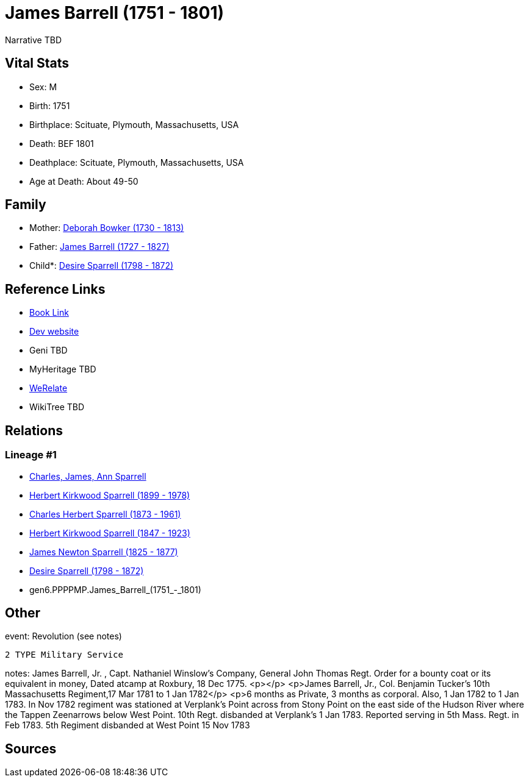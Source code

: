 = James Barrell (1751 - 1801)

Narrative TBD


== Vital Stats


* Sex: M
* Birth: 1751
* Birthplace: Scituate, Plymouth, Massachusetts, USA
* Death: BEF 1801
* Deathplace: Scituate, Plymouth, Massachusetts, USA
* Age at Death: About 49-50


== Family
* Mother: https://github.com/sparrell/cfs_ancestors/blob/main/Vol_02_Ships/V2_C5_Ancestors/V2_C5_G7/gen7.PPPPMPM.Deborah_Bowker.adoc[Deborah Bowker (1730 - 1813)]

* Father: https://github.com/sparrell/cfs_ancestors/blob/main/Vol_02_Ships/V2_C5_Ancestors/V2_C5_G7/gen7.PPPPMPP.James_Barrell.adoc[James Barrell (1727 - 1827)]

* Child*: https://github.com/sparrell/cfs_ancestors/blob/main/Vol_02_Ships/V2_C5_Ancestors/V2_C5_G5/gen5.PPPPM.Desire_Sparrell.adoc[Desire Sparrell (1798 - 1872)]


== Reference Links
* https://github.com/sparrell/cfs_ancestors/blob/main/Vol_02_Ships/V2_C5_Ancestors/V2_C5_G6/gen6.PPPPMP.James_Barrell.adoc[Book Link]
* https://cfsjksas.gigalixirapp.com/person?p=p0376[Dev website]
* Geni TBD
* MyHeritage TBD
* https://www.werelate.org/wiki/Person:James_Barrell_%282%29[WeRelate]
* WikiTree TBD

== Relations
=== Lineage #1
* https://github.com/spoarrell/cfs_ancestors/tree/main/Vol_02_Ships/V2_C1_Principals/0_intro_principals.adoc[Charles, James, Ann Sparrell]
* https://github.com/sparrell/cfs_ancestors/blob/main/Vol_02_Ships/V2_C5_Ancestors/V2_C5_G1/gen1.P.Herbert_Kirkwood_Sparrell.adoc[Herbert Kirkwood Sparrell (1899 - 1978)]
* https://github.com/sparrell/cfs_ancestors/blob/main/Vol_02_Ships/V2_C5_Ancestors/V2_C5_G2/gen2.PP.Charles_Herbert_Sparrell.adoc[Charles Herbert Sparrell (1873 - 1961)]
* https://github.com/sparrell/cfs_ancestors/blob/main/Vol_02_Ships/V2_C5_Ancestors/V2_C5_G3/gen3.PPP.Herbert_Kirkwood_Sparrell.adoc[Herbert Kirkwood Sparrell (1847 - 1923)]
* https://github.com/sparrell/cfs_ancestors/blob/main/Vol_02_Ships/V2_C5_Ancestors/V2_C5_G4/gen4.PPPP.James_Newton_Sparrell.adoc[James Newton Sparrell (1825 - 1877)]
* https://github.com/sparrell/cfs_ancestors/blob/main/Vol_02_Ships/V2_C5_Ancestors/V2_C5_G5/gen5.PPPPM.Desire_Sparrell.adoc[Desire Sparrell (1798 - 1872)]
* gen6.PPPPMP.James_Barrell_(1751_-_1801)


== Other
event:  Revolution (see notes)
----
2 TYPE Military Service
----

notes: James Barrell, Jr. , Capt. Nathaniel Winslow's Company, General John Thomas Regt. Order for a bounty coat or its equivalent in money, Dated atcamp at Roxbury, 18 Dec 1775. <p></p> <p>James Barrell, Jr., Col. Benjamin Tucker's 10th Massachusetts Regiment,17 Mar 1781 to 1 Jan 1782</p> <p>6 months as Private, 3 months as corporal.  Also, 1 Jan 1782 to 1 Jan 1783.  In Nov 1782 regiment was stationed at Verplank's Point across from Stony Point on the east side of the Hudson River where the Tappen Zeenarrows below West Point. 10th Regt. disbanded at Verplank's 1 Jan 1783. Reported serving in 5th Mass. Regt. in Feb 1783. 5th Regiment disbanded at West Point 15 Nov 1783

== Sources
